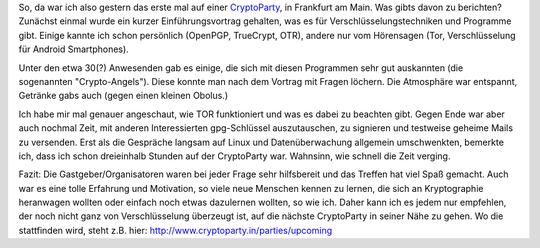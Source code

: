 .. title: Meine erste CryptoParty
.. slug: meine-erste-cryptoparty
.. date: 2013-09-15 21:53:15 UTC+02:00
.. tags: Datenschutz, CryptoParty, Software
.. category: Datenschutz
.. link: 
.. description: 
.. type: text

So, da war ich also gestern das erste mal auf einer CryptoParty_, in
Frankfurt am Main. Was gibts davon zu berichten? Zunächst einmal wurde
ein kurzer Einführungsvortrag gehalten, was es für
Verschlüsselungstechniken und Programme gibt. Einige kannte ich schon
persönlich (OpenPGP, TrueCrypt, OTR), andere nur vom Hörensagen (Tor,
Verschlüsselung für Android Smartphones).

Unter den etwa 30(?) Anwesenden gab es einige, die sich mit diesen
Programmen sehr gut auskannten (die sogenannten "Crypto-Angels"). Diese
konnte man nach dem Vortrag mit Fragen löchern. Die Atmosphäre war
entspannt, Getränke gabs auch (gegen einen kleinen Obolus.)

Ich habe mir mal genauer angeschaut, wie TOR funktioniert und was es
dabei zu beachten gibt. Gegen Ende war aber auch nochmal Zeit, mit
anderen Interessierten gpg-Schlüssel auszutauschen, zu signieren und
testweise geheime Mails zu versenden. Erst als die Gespräche langsam auf
Linux und Datenüberwachung allgemein umschwenkten, bemerkte ich, dass
ich schon dreieinhalb Stunden auf der CryptoParty war. Wahnsinn, wie
schnell die Zeit verging.

Fazit: Die Gastgeber/Organisatoren waren bei jeder Frage sehr
hilfsbereit und das Treffen hat viel Spaß gemacht. Auch war es eine
tolle Erfahrung und Motivation, so viele neue Menschen kennen zu lernen,
die sich an Kryptographie heranwagen wollten oder einfach noch etwas
dazulernen wollten, so wie ich. Daher kann ich es jedem nur empfehlen,
der noch nicht ganz von Verschlüsselung überzeugt ist, auf die nächste
CryptoParty in seiner Nähe zu gehen. Wo die stattfinden wird, steht z.B.
hier: http://www.cryptoparty.in/parties/upcoming

.. _CryptoParty: https://www.cryptoparty.in/frankfurt
